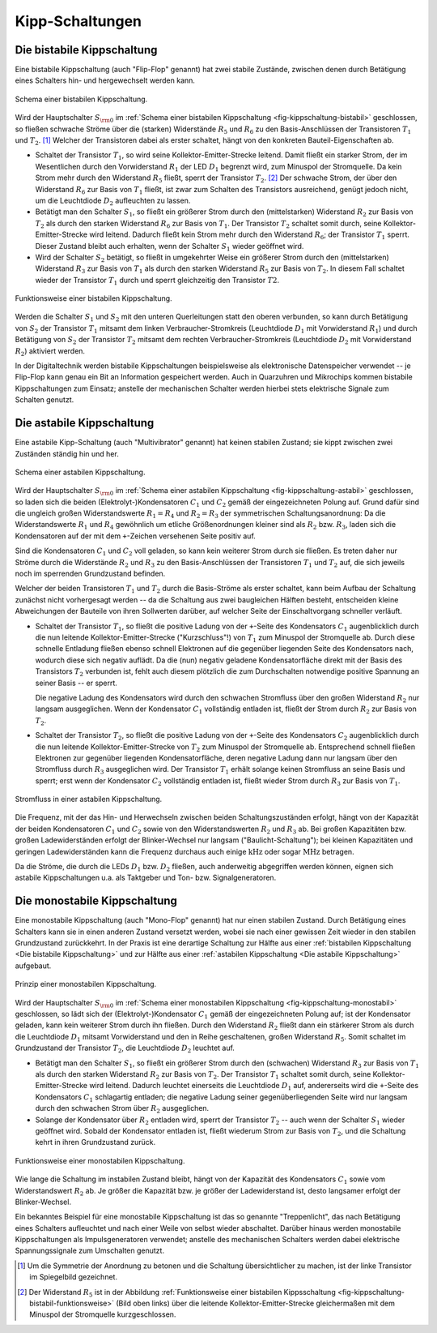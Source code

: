.. index:: Kippschaltung
.. _Kipp-Schaltungen:

Kipp-Schaltungen
================

.. index::
    single: Kippschaltung; bistabil
.. _Die bistabile Kippschaltung:

Die bistabile Kippschaltung
---------------------------

Eine bistabile Kippschaltung (auch "Flip-Flop" genannt) hat zwei stabile
Zustände, zwischen denen durch Betätigung eines Schalters hin- und hergewechselt
werden kann.

.. figure::
    ../pics/schaltungen/kippschaltung-bistabil.png
    :name: fig-kippschaltung-bistabil
    :alt:  fig-kippschaltung-bistabil
    :align: center
    :width: 55%

    Schema einer bistabilen Kippschaltung.

    .. only:: html

        :download:`SVG: Bistabile Kippschaltung
        <../pics/schaltungen/kippschaltung-bistabil.svg>`

Wird der Hauptschalter :math:`S_{\rm{0}}` im :ref:`Schema einer bistabilen
Kippschaltung <fig-kippschaltung-bistabil>` geschlossen, so fließen schwache
Ströme über die (starken) Widerstände :math:`R_5` und :math:`R_6` zu den
Basis-Anschlüssen der Transistoren :math:`T_1` und :math:`T_2`. [#]_ Welcher der
Transistoren dabei als erster schaltet, hängt von den konkreten
Bauteil-Eigenschaften ab.

* Schaltet der Transistor :math:`T_1`, so wird seine Kollektor-Emitter-Strecke
  leitend. Damit fließt ein starker Strom, der im Wesentlichen durch den
  Vorwiderstand :math:`R_1` der LED :math:`D_1` begrenzt wird, zum Minuspol der
  Stromquelle. Da kein Strom mehr durch den Widerstand :math:`R_5` fließt,
  sperrt der Transistor :math:`T_2`. [#]_ Der schwache Strom, der über den
  Widerstand :math:`R_6` zur Basis von :math:`T_1` fließt, ist zwar zum Schalten
  des Transistors ausreichend, genügt jedoch nicht, um die Leuchtdiode
  :math:`D_2` aufleuchten zu lassen.

* Betätigt man den Schalter :math:`S_1`, so fließt ein größerer Strom durch den
  (mittelstarken) Widerstand :math:`R_2` zur Basis von :math:`T_2` als durch den
  starken Widerstand :math:`R_6` zur Basis von :math:`T_1`. Der Transistor
  :math:`T_2` schaltet somit durch, seine Kollektor-Emitter-Strecke wird
  leitend. Dadurch fließt kein Strom mehr durch den Widerstand :math:`R_6`; der
  Transistor :math:`T_1` sperrt. Dieser Zustand bleibt auch erhalten, wenn der
  Schalter :math:`S_1` wieder geöffnet wird.

* Wird der Schalter :math:`S_2` betätigt, so fließt in umgekehrter Weise ein
  größerer Strom durch den (mittelstarken) Widerstand :math:`R_3` zur Basis von
  :math:`T_1` als durch den starken Widerstand :math:`R_5` zur Basis von
  :math:`T_2`. In diesem Fall schaltet wieder der Transistor :math:`T_1` durch
  und sperrt gleichzeitig den Transistor :math:`T2`.

.. figure::
    ../pics/schaltungen/kippschaltung-bistabil-funktionsweise.png
    :name: fig-kippschaltung-bistabil-funktionsweise
    :alt:  fig-kippschaltung-bistabil-funktionsweise
    :align: center
    :width: 90%

    Funktionsweise einer bistabilen Kippschaltung.

    .. only:: html

        :download:`SVG: Bistabile Kippschaltung (Funktionsweise)
        <../pics/schaltungen/kippschaltung-bistabil-funktionsweise.svg>`


Werden die Schalter :math:`S_1` und :math:`S_2` mit den unteren Querleitungen
statt den oberen verbunden, so kann durch Betätigung von :math:`S_2` der
Transistor :math:`T_1` mitsamt dem linken Verbraucher-Stromkreis (Leuchtdiode
:math:`D_1` mit Vorwiderstand :math:`R_1`) und durch Betätigung von :math:`S_2`
der Transistor :math:`T_2` mitsamt dem rechten Verbraucher-Stromkreis
(Leuchtdiode :math:`D_2` mit Vorwiderstand :math:`R_2`) aktiviert werden.

In der Digitaltechnik werden bistabile Kippschaltungen beispielsweise als
elektronische Datenspeicher verwendet -- je Flip-Flop kann genau ein Bit an
Information gespeichert werden. Auch in Quarzuhren und Mikrochips kommen
bistabile Kippschaltungen zum Einsatz; anstelle der mechanischen Schalter werden
hierbei stets elektrische Signale zum Schalten genutzt.


.. index::
    single: Kippschaltung; astabil
.. _Die astabile Kippschaltung:

Die astabile Kippschaltung
--------------------------

Eine astabile Kipp-Schaltung (auch "Multivibrator" genannt) hat keinen stabilen
Zustand; sie kippt zwischen zwei Zuständen ständig hin und her.

.. figure::
    ../pics/schaltungen/kippschaltung-astabil.png
    :name: fig-kippschaltung-astabil
    :alt:  fig-kippschaltung-astabil
    :align: center
    :width: 55%

    Schema einer astabilen Kippschaltung.

    .. only:: html

        :download:`SVG: Astabile Kippschaltung
        <../pics/schaltungen/kippschaltung-astabil.svg>`

Wird der Hauptschalter :math:`S_{\rm{0}}` im :ref:`Schema einer astabilen
Kippschaltung <fig-kippschaltung-astabil>` geschlossen, so laden sich die beiden
(Elektrolyt-)Kondensatoren :math:`C_1` und :math:`C_2` gemäß der eingezeichneten
Polung auf. Grund dafür sind die ungleich großen Widerstandswerte :math:`R_1 =
R_4` und :math:`R_2 = R _3` der symmetrischen Schaltungsanordnung: Da die
Widerstandswerte :math:`R_1` und :math:`R_4` gewöhnlich um etliche
Größenordnungen kleiner sind als :math:`R_2` bzw. :math:`R_3`, laden sich die
Kondensatoren auf der mit dem ``+``-Zeichen versehenen Seite positiv auf.

Sind die Kondensatoren :math:`C_1` und  :math:`C_2` voll geladen, so kann kein
weiterer Strom durch sie fließen. Es treten daher nur Ströme durch die
Widerstände :math:`R_2` und :math:`R_3` zu den Basis-Anschlüssen der
Transistoren :math:`T_1` und :math:`T_2` auf, die sich jeweils noch im
sperrenden Grundzustand befinden.

Welcher der beiden Transistoren :math:`T_1` und :math:`T_2` durch die
Basis-Ströme als erster schaltet, kann beim Aufbau der Schaltung zunächst nicht
vorhergesagt werden -- da die Schaltung aus zwei baugleichen Hälften besteht,
entscheiden kleine Abweichungen der Bauteile von ihren Sollwerten darüber, auf
welcher Seite der Einschaltvorgang schneller verläuft.

..
    todo:
    Fussnote: Abänderung der Schaltung, um ersten Schaltvorgang vorhersagbar zu
    machen..

* Schaltet der Transistor :math:`T_1`, so fließt die positive Ladung von der
  ``+``-Seite des Kondensators :math:`C_1` augenblicklich durch die nun leitende
  Kollektor-Emitter-Strecke ("Kurzschluss"!) von :math:`T_1` zum Minuspol der
  Stromquelle ab. Durch diese schnelle Entladung fließen ebenso schnell
  Elektronen auf die gegenüber liegenden Seite des Kondensators nach, wodurch
  diese sich negativ auflädt. Da die (nun) negativ geladene Kondensatorfläche
  direkt mit der Basis des Transistors :math:`T_2` verbunden ist, fehlt auch
  diesem plötzlich die zum Durchschalten notwendige positive Spannung an seiner
  Basis -- er sperrt.

  Die negative Ladung des Kondensators wird durch den schwachen Stromfluss über
  den großen Widerstand :math:`R_2` nur langsam ausgeglichen. Wenn der
  Kondensator :math:`C_1` vollständig entladen ist, fließt der Strom durch
  :math:`R_2` zur Basis von :math:`T_2`.

* Schaltet der Transistor :math:`T_2`, so fließt die positive Ladung von der
  ``+``-Seite des Kondensators :math:`C_2` augenblicklich durch die nun leitende
  Kollektor-Emitter-Strecke von :math:`T_2` zum Minuspol der Stromquelle ab.
  Entsprechend schnell fließen Elektronen zur gegenüber liegenden
  Kondensatorfläche, deren negative Ladung dann nur langsam über den Stromfluss
  durch :math:`R_3` ausgeglichen wird. Der Transistor :math:`T_1` erhält solange
  keinen Stromfluss an seine Basis und sperrt; erst wenn der Kondensator
  :math:`C_2` vollständig entladen ist, fließt wieder Strom durch :math:`R_3`
  zur Basis von :math:`T_1`.

.. figure::
    ../pics/schaltungen/kippschaltung-astabil-funktionsweise.png
    :name: fig-kippschaltung-astabil-funktionsweise
    :alt:  fig-kippschaltung-astabil-funktionsweise
    :align: center
    :width: 90%

    Stromfluss in einer astabilen Kippschaltung.

    .. only:: html

        :download:`SVG: Astabile Kippschaltung (Funktionsweise)
        <../pics/schaltungen/kippschaltung-astabil-funktionsweise.svg>`

Die Frequenz, mit der das Hin- und Herwechseln zwischen beiden
Schaltungszuständen erfolgt, hängt von der Kapazität der beiden Kondensatoren
:math:`C_1` und :math:`C_2` sowie von den Widerstandswerten :math:`R_2` und
:math:`R_3` ab. Bei großen Kapazitäten bzw. großen Ladewiderständen erfolgt der
Blinker-Wechsel nur langsam ("Baulicht-Schaltung"); bei kleinen Kapazitäten und
geringen Ladewiderständen kann die Frequenz durchaus auch einige
:math:`\unit{kHz}` oder sogar :math:`\unit{MHz}` betragen.

Da die Ströme, die durch die LEDs :math:`D_1` bzw. :math:`D_2` fließen, auch
anderweitig abgegriffen werden können, eignen sich astabile Kippschaltungen u.a.
als Taktgeber und Ton- bzw. Signalgeneratoren.

.. index::
    single: Kippschaltung; monostabil
.. _Die monostabile Kippschaltung:

Die monostabile Kippschaltung
-----------------------------

Eine monostabile Kippschaltung (auch "Mono-Flop" genannt) hat nur einen stabilen
Zustand. Durch Betätigung eines Schalters kann sie in einen anderen Zustand
versetzt werden, wobei sie nach einer gewissen Zeit wieder in den stabilen
Grundzustand zurückkehrt. In der Praxis ist eine derartige Schaltung zur Hälfte
aus einer :ref:`bistabilen Kippschaltung <Die bistabile Kippschaltung>` und zur
Hälfte aus einer :ref:`astabilen Kippschaltung <Die astabile Kippschaltung>`
aufgebaut.

.. figure::
    ../pics/schaltungen/kippschaltung-monostabil.png
    :name: fig-kippschaltung-monostabil
    :alt:  fig-kippschaltung-monostabil
    :align: center
    :width: 55%

    Prinzip einer monostabilen Kippschaltung.

    .. only:: html

        :download:`SVG: Monostabile Kippschaltung
        <../pics/schaltungen/kippschaltung-monostabil.svg>`

Wird der Hauptschalter :math:`S_{\rm{0}}` im :ref:`Schema einer monostabilen
Kippschaltung <fig-kippschaltung-monostabil>` geschlossen, so lädt sich der
(Elektrolyt-)Kondensator :math:`C_1` gemäß der eingezeichneten Polung auf; ist
der Kondensator geladen, kann kein weiterer Strom durch ihn fließen. Durch den
Widerstand :math:`R_2` fließt dann ein stärkerer Strom als durch die Leuchtdiode
:math:`D_1` mitsamt Vorwiderstand und den in Reihe geschaltenen, großen
Widerstand :math:`R_5`. Somit schaltet im Grundzustand der Transistor
:math:`T_2`, die Leuchtdiode :math:`D_2` leuchtet auf.

* Betätigt man den Schalter :math:`S_1`, so fließt ein größerer Strom durch den
  (schwachen) Widerstand :math:`R_3` zur Basis von :math:`T_1` als durch den
  starken Widerstand :math:`R_2` zur Basis von :math:`T_2`. Der Transistor
  :math:`T_1` schaltet somit durch, seine Kollektor-Emitter-Strecke wird
  leitend. Dadurch leuchtet einerseits die Leuchtdiode :math:`D_1` auf,
  andererseits wird die ``+``-Seite des Kondensators :math:`C_1` schlagartig
  entladen; die negative Ladung seiner gegenüberliegenden Seite wird nur langsam
  durch den schwachen Strom über :math:`R_2` ausgeglichen.

* Solange der Kondensator über :math:`R_2` entladen wird, sperrt der Transistor
  :math:`T_2` -- auch wenn der Schalter :math:`S_1` wieder geöffnet wird. Sobald
  der Kondensator entladen ist, fließt wiederum Strom zur Basis von :math:`T_2`,
  und die Schaltung kehrt in ihren Grundzustand zurück.

.. figure::
    ../pics/schaltungen/kippschaltung-monostabil-funktionsweise.png
    :name: fig-kippschaltung-monostabil-funktionsweise
    :alt:  fig-kippschaltung-monostabil-funktionsweise
    :align: center
    :width: 90%

    Funktionsweise einer monostabilen Kippschaltung.

    .. only:: html

        :download:`SVG: Monostabile Kippschaltung (Funktionsweise)
        <../pics/schaltungen/kippschaltung-monostabil-funktionsweise.svg>`

Wie lange die Schaltung im instabilen Zustand bleibt, hängt von der Kapazität
des Kondensators :math:`C_1` sowie vom Widerstandswert :math:`R_2` ab. Je größer
die Kapazität bzw. je größer der Ladewiderstand ist, desto langsamer erfolgt der
Blinker-Wechsel.

Ein bekanntes Beispiel für eine monostabile Kippschaltung ist das so genannte
"Treppenlicht", das nach Betätigung eines Schalters aufleuchtet und nach einer
Weile von selbst wieder abschaltet. Darüber hinaus werden monostabile
Kippschaltungen als Impulsgeneratoren verwendet; anstelle des mechanischen
Schalters werden dabei elektrische Spannungssignale zum Umschalten genutzt.


.. raw:: html

    <hr />

.. only:: html

    .. rubric:: Anmerkungen:

.. [#] Um die Symmetrie der Anordnung zu betonen und die Schaltung
    übersichtlicher zu machen, ist der linke Transistor im Spiegelbild
    gezeichnet.

.. [#] Der Widerstand :math:`R_5` ist in der Abbildung :ref:`Funktionsweise
    einer bistabilen Kippsschaltung <fig-kippschaltung-bistabil-funktionsweise>`
    (Bild oben links) über die leitende Kollektor-Emitter-Strecke gleichermaßen
    mit dem Minuspol der Stromquelle kurzgeschlossen.


